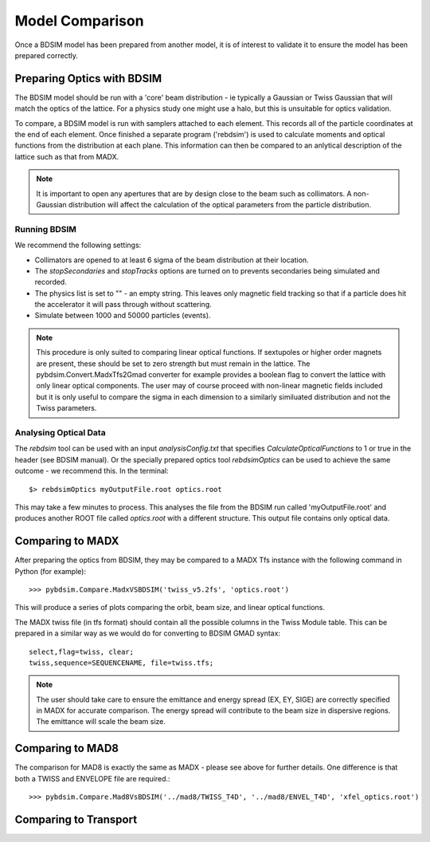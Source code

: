 ================
Model Comparison
================

Once a BDSIM model has been prepared from another model, it is of interest
to validate it to ensure the model has been prepared correctly.



Preparing Optics with BDSIM
---------------------------

The BDSIM model should be run with a 'core' beam distribution - ie typically
a Gaussian or Twiss Gaussian that will match the optics of the lattice. For
a physics study one might use a halo, but this is unsuitable for optics validation.

To compare, a BDSIM model is run with samplers attached to each element. This
records all of the particle coordinates at the end of each element. Once finished
a separate program ('rebdsim') is used to calculate moments and optical functions
from the distribution at each plane. This information can then be compared to
an anlytical description of the lattice such as that from MADX.

.. note:: It is important to open any apertures that are by design close to the beam
	  such as collimators. A non-Gaussian distribution will affect the calculation of
	  the optical parameters from the particle distribution.

Running BDSIM
*************

We recommend the following settings:

* Collimators are opened to at least 6 sigma of the beam distribution at their location.
* The `stopSecondaries` and `stopTracks` options are turned on to prevents secondaries being
  simulated and recorded.
* The physics list is set to "" - an empty string. This leaves only magnetic field tracking so
  that if a particle does hit the accelerator it will pass through without scattering.
* Simulate between 1000 and 50000 particles (events).

.. note:: This procedure is only suited to comparing linear optical functions. If sextupoles
	  or higher order magnets are present, these should be set to zero strength but must
	  remain in the lattice. The pybdsim.Convert.MadxTfs2Gmad converter for example provides
	  a boolean flag to convert the lattice with only linear optical components. The user
	  may of course proceed with non-linear magnetic fields included but it is only useful
	  to compare the sigma in each dimension to a similarly similuated distribution and not
	  the Twiss parameters.


Analysing Optical Data
**********************

The `rebdsim` tool can be used with an input `analysisConfig.txt` that specifies
`CalculateOpticalFunctions` to 1 or true in the header (see BDSIM manual). Or
the specially prepared optics tool `rebdsimOptics` can be used to achieve the
same outcome - we recommend this. In the terminal::

  $> rebdsimOptics myOutputFile.root optics.root

This may take a few minutes to process. This analyses the file from the BDSIM run
called 'myOutputFile.root' and produces another ROOT file called `optics.root` with
a different structure. This output file contains only optical data.

Comparing to MADX
-----------------

After preparing the optics from BDSIM, they may be compared to a MADX Tfs instance
with the following command in Python (for example)::

  >>> pybdsim.Compare.MadxVSBDSIM('twiss_v5.2fs', 'optics.root')

This will produce a series of plots comparing the orbit, beam size, and linear
optical functions.

The MADX twiss file (in tfs format) should contain all the possible columns in
the Twiss Module table. This can be prepared in a similar way as we would do
for converting to BDSIM GMAD syntax::

  select,flag=twiss, clear;
  twiss,sequence=SEQUENCENAME, file=twiss.tfs;

.. note:: The user should take care to ensure the emittance and energy spread (EX, EY, SIGE)
	  are correctly specified in MADX for accurate comparison. The energy spread will
	  contribute to the beam size in dispersive regions. The emittance will scale the
	  beam size.

Comparing to MAD8
-----------------

The comparison for MAD8 is exactly the same as MADX - please see above for further details.
One difference is that both a TWISS and ENVELOPE file are required.::

  >>> pybdsim.Compare.Mad8VsBDSIM('../mad8/TWISS_T4D', '../mad8/ENVEL_T4D', 'xfel_optics.root')

Comparing to Transport
----------------------

